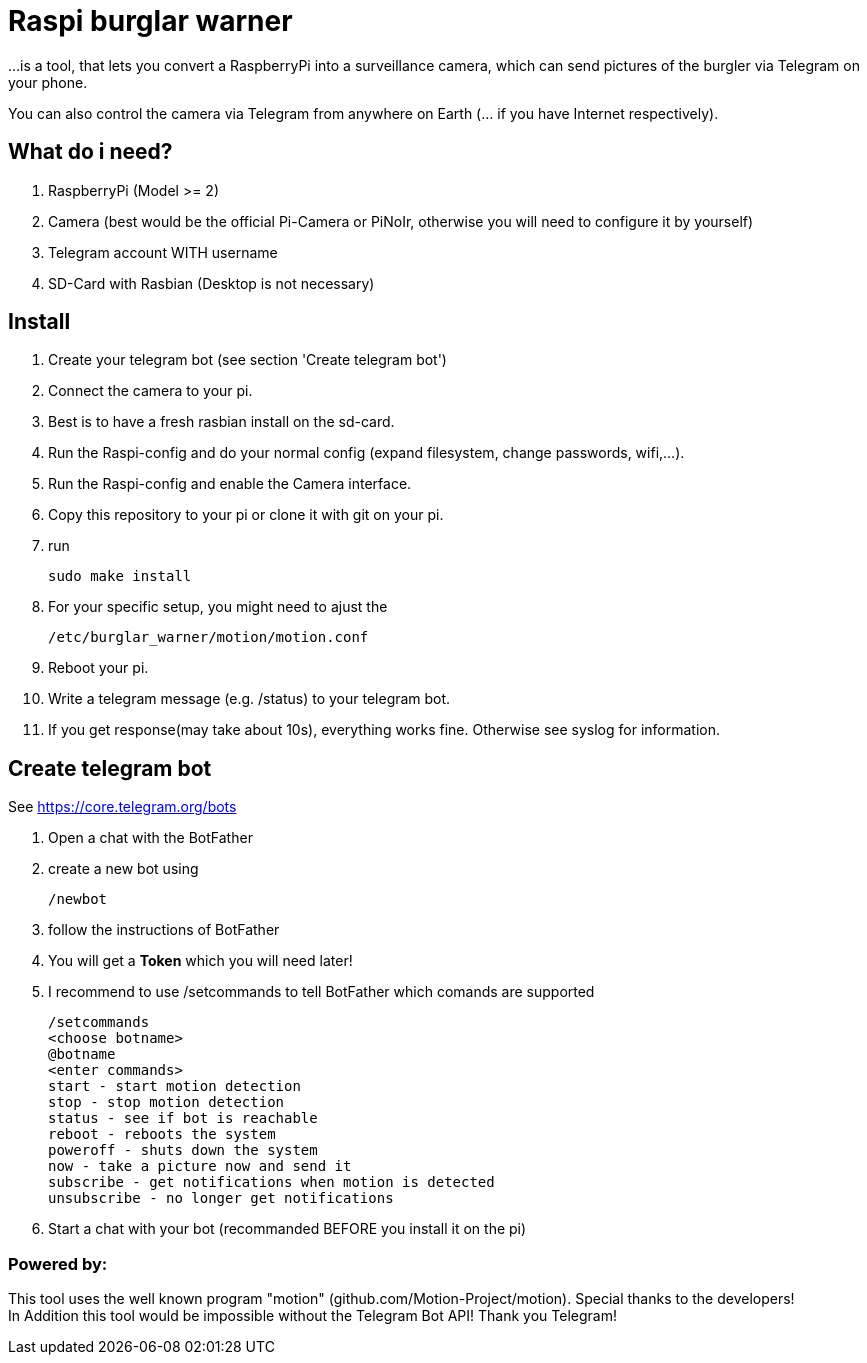 # Raspi burglar warner

...is a tool, that lets you convert a RaspberryPi into a surveillance camera, 
which can send pictures of the burgler via Telegram on your phone.

You can also control the camera via Telegram from anywhere on Earth (... if you have Internet respectively).

## What do i need?

. RaspberryPi (Model >= 2)
. Camera (best would be the official Pi-Camera or PiNoIr, otherwise you will need to configure it by yourself)
. Telegram account WITH username
. SD-Card with Rasbian (Desktop is not necessary)

## Install
. Create your telegram bot (see section 'Create telegram bot')
. Connect the camera to your pi.
. Best is to have a fresh rasbian install on the sd-card.
. Run the Raspi-config and do your normal config (expand filesystem, change passwords, wifi,...).
. Run the Raspi-config and enable the Camera interface.
. Copy this repository to your pi or clone it with git on your pi.
. run 

  sudo make install
  
. For your specific setup, you might need to ajust the 
  
  /etc/burglar_warner/motion/motion.conf 
  
. Reboot your pi.
. Write a telegram message (e.g. /status) to your telegram bot.
. If you get response(may take about 10s), everything works fine. Otherwise see syslog for information.

## Create telegram bot

See https://core.telegram.org/bots

. Open a chat with the BotFather
. create a new bot using 
  
  /newbot
  
. follow the instructions of BotFather
. You will get a *Token* which you will need later!
. I recommend to use /setcommands to tell BotFather which comands are supported

  /setcommands
  <choose botname>
  @botname
  <enter commands>
  start - start motion detection
  stop - stop motion detection
  status - see if bot is reachable
  reboot - reboots the system
  poweroff - shuts down the system
  now - take a picture now and send it
  subscribe - get notifications when motion is detected
  unsubscribe - no longer get notifications
  
. Start a chat with your bot (recommanded BEFORE you install it on the pi)

### Powered by:

This tool uses the well known program "motion" (github.com/Motion-Project/motion). Special thanks to the developers! +
In Addition this tool would be impossible without the Telegram Bot API! Thank you Telegram!
